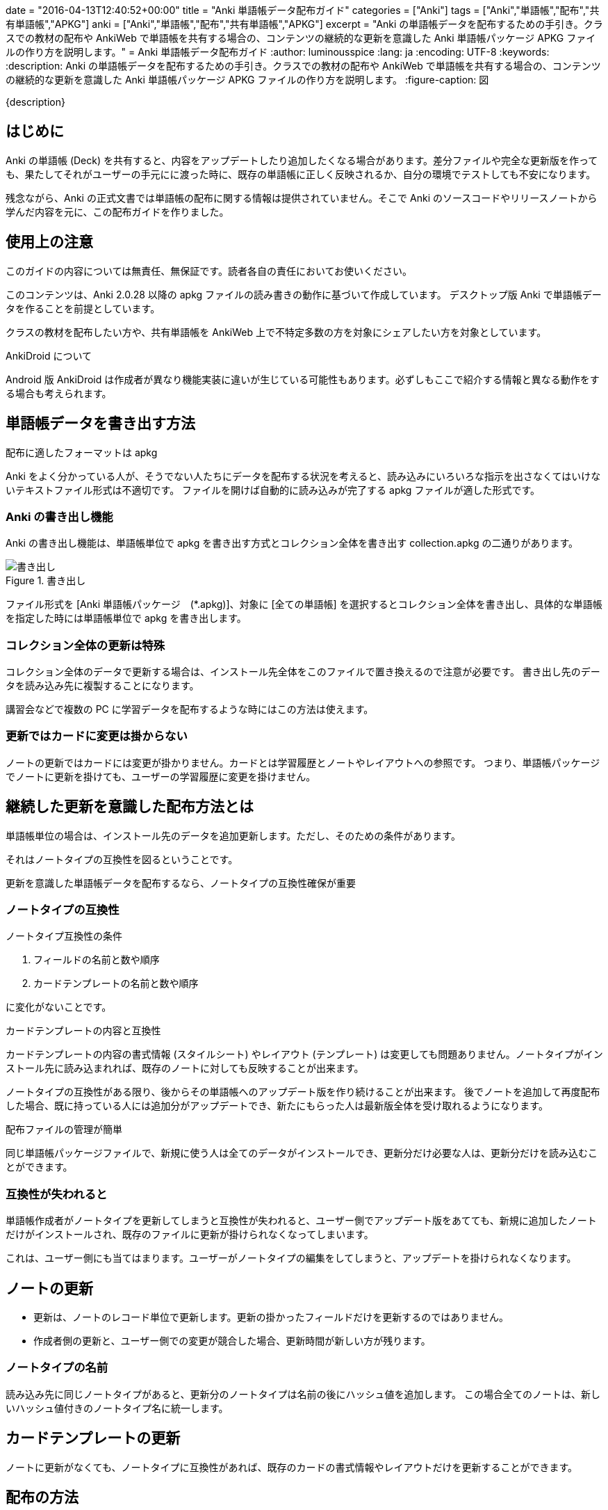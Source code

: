 +++
date = "2016-04-13T12:40:52+00:00"
title = "Anki 単語帳データ配布ガイド"
categories = ["Anki"]
tags = ["Anki","単語帳","配布","共有単語帳","APKG"]
anki = ["Anki","単語帳","配布","共有単語帳","APKG"]
excerpt = "Anki の単語帳データを配布するための手引き。クラスでの教材の配布や AnkiWeb で単語帳を共有する場合の、コンテンツの継続的な更新を意識した Anki 単語帳パッケージ APKG ファイルの作り方を説明します。"
+++
= Anki 単語帳データ配布ガイド
:author: luminousspice
:lang: ja
:encoding: UTF-8
:keywords:
:description: Anki の単語帳データを配布するための手引き。クラスでの教材の配布や AnkiWeb で単語帳を共有する場合の、コンテンツの継続的な更新を意識した Anki 単語帳パッケージ APKG ファイルの作り方を説明します。
:figure-caption: 図

////
:toc: macro
:toc-placement:
:toclevels: 1
http://rs.luminousspice.com/anki-deck-deployment-guide/
////

{description}

//toc::[]

== はじめに

Anki の単語帳 (Deck) を共有すると、内容をアップデートしたり追加したくなる場合があります。差分ファイルや完全な更新版を作っても、果たしてそれがユーザーの手元にに渡った時に、既存の単語帳に正しく反映されるか、自分の環境でテストしても不安になります。

残念ながら、Anki の正式文書では単語帳の配布に関する情報は提供されていません。そこで Anki のソースコードやリリースノートから学んだ内容を元に、この配布ガイドを作りました。

== 使用上の注意

このガイドの内容については無責任、無保証です。読者各自の責任においてお使いください。

このコンテンツは、Anki 2.0.28 以降の apkg ファイルの読み書きの動作に基づいて作成しています。
デスクトップ版 Anki で単語帳データを作ることを前提としています。

クラスの教材を配布したい方や、共有単語帳を AnkiWeb 上で不特定多数の方を対象にシェアしたい方を対象としています。

.AnkiDroid について
Android 版 AnkiDroid は作成者が異なり機能実装に違いが生じている可能性もあります。必ずしもここで紹介する情報と異なる動作をする場合も考えられます。

== 単語帳データを書き出す方法

.配布に適したフォーマットは apkg
Anki をよく分かっている人が、そうでない人たちにデータを配布する状況を考えると、読み込みにいろいろな指示を出さなくてはいけないテキストファイル形式は不適切です。
ファイルを開けば自動的に読み込みが完了する apkg ファイルが適した形式です。

=== Anki の書き出し機能

Anki の書き出し機能は、単語帳単位で apkg を書き出す方式とコレクション全体を書き出す collection.apkg の二通りがあります。

.書き出し
image::images/anki-deck-deploy-export.png["書き出し"]

ファイル形式を [Anki 単語帳パッケージ　(*.apkg)]、対象に [全ての単語帳] を選択するとコレクション全体を書き出し、具体的な単語帳を指定した時には単語帳単位で apkg を書き出します。

=== コレクション全体の更新は特殊

コレクション全体のデータで更新する場合は、インストール先全体をこのファイルで置き換えるので注意が必要です。
書き出し先のデータを読み込み先に複製することになります。

講習会などで複数の PC に学習データを配布するような時にはこの方法は使えます。

=== 更新ではカードに変更は掛からない

ノートの更新ではカードには変更が掛かりません。カードとは学習履歴とノートやレイアウトへの参照です。
つまり、単語帳パッケージでノートに更新を掛けても、ユーザーの学習履歴に変更を掛けません。

== 継続した更新を意識した配布方法とは

単語帳単位の場合は、インストール先のデータを追加更新します。ただし、そのための条件があります。

それはノートタイプの互換性を図るということです。

....
更新を意識した単語帳データを配布するなら、ノートタイプの互換性確保が重要
....

=== ノートタイプの互換性

.ノートタイプ互換性の条件
. フィールドの名前と数や順序
. カードテンプレートの名前と数や順序

に変化がないことです。

.カードテンプレートの内容と互換性
カードテンプレートの内容の書式情報 (スタイルシート) やレイアウト (テンプレート) は変更しても問題ありません。ノートタイプがインストール先に読み込まれれば、既存のノートに対しても反映することが出来ます。

ノートタイプの互換性がある限り、後からその単語帳へのアップデート版を作り続けることが出来ます。
後でノートを追加して再度配布した場合、既に持っている人には追加分がアップデートでき、新たにもらった人は最新版全体を受け取れるようになります。

.配布ファイルの管理が簡単
同じ単語帳パッケージファイルで、新規に使う人は全てのデータがインストールでき、更新分だけ必要な人は、更新分だけを読み込むことができます。

=== 互換性が失われると

単語帳作成者がノートタイプを更新してしまうと互換性が失われると、ユーザー側でアップデート版をあてても、新規に追加したノートだけがインストールされ、既存のファイルに更新が掛けられなくなってしまいます。

これは、ユーザー側にも当てはまります。ユーザーがノートタイプの編集をしてしまうと、アップデートを掛けられなくなります。

== ノートの更新

* 更新は、ノートのレコード単位で更新します。更新の掛かったフィールドだけを更新するのではありません。
* 作成者側の更新と、ユーザー側での変更が競合した場合、更新時間が新しい方が残ります。

=== ノートタイプの名前

読み込み先に同じノートタイプがあると、更新分のノートタイプは名前の後にハッシュ値を追加します。
この場合全てのノートは、新しいハッシュ値付きのノートタイプ名に統一します。

== カードテンプレートの更新

ノートに更新がなくても、ノートタイプに互換性があれば、既存のカードの書式情報やレイアウトだけを更新することができます。

== 配布の方法

更新した単語帳データの配布方法を紹介しましょう。

=== AnkiWeb

更新した単語帳を AnkiWeb に同期し、単語帳名を変更せずに再度共有すると、同じ URL が使えます。

=== 共有サーバに配置

ダウンロードファイルを、サーバー上に配置します。akpg ファイルの名前は、前のバージョンから変更しても更新が掛かります。

.注意:
ファイル名は自由に決められますが、例外は collection.apkg です。正しく動作しません。

=== メール添付

メール添付やその他のコミュニケーションアプリのファイル添付機能で配布することもできます。

== 読み込みかた

最後に作成したファイルをユーザーの機器に読み込む方法を簡単に紹介していきましょう。

=== Anki PC版

apkg ファイルを開きます。あるいは Anki の読み込み機能を使います。

=== AnkiMobile (iOS)

ブラウザーでダウンロードするか、メールに添付して、[Ankiで開く] を選択します。

.注意:
AnkiMobile の iTuens ファイル共有の読み込み (import) 機能は、 collection.apkg 専用です。

=== AnkiDroid (Android)

ブラウザーでダウンロードするか、メールに添付して開きます。または、AnkiDroid の読み込み (インポート) 機能を使います。

== まとめ

* 単語帳データの継続配布に適したフォーマットは APKG
* 単語帳データの更新を継続するにはノートタイプの互換性の維持が必要
* 一つのAPKG ファイルで新規インストールも差分インストールも可能 
* 読み込み先に同じノートタイプを使っていると、後から読み込んだノートタイプ名を統一して使う

== 参考情報

* Anki ソースファイル https://github.com/dae/anki/blob/master/anki/importing/anki2.py[anki/importing/anki2.py]
* Anki リリースノート link:http://ankisrs.net/docs/changes.html[Changes in Anki 2]